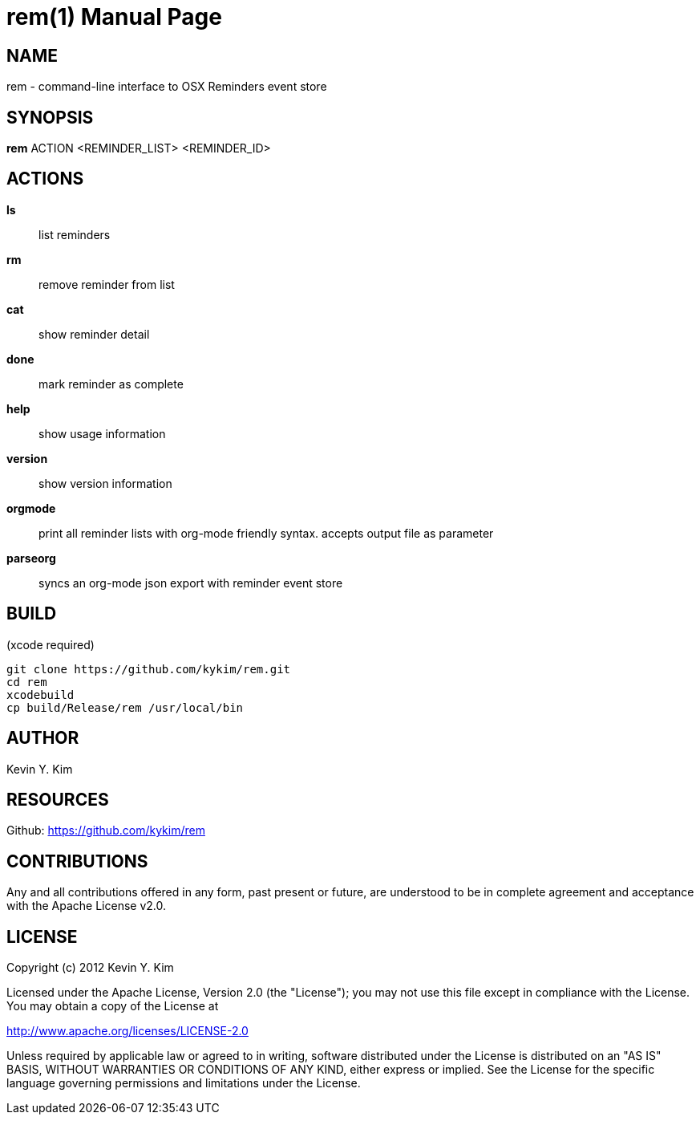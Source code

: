 rem(1)
=====
:doctype: manpage

NAME
----
rem - command-line interface to OSX Reminders event store

SYNOPSIS
--------
*rem* ACTION <REMINDER_LIST> <REMINDER_ID>

ACTIONS
-------
*ls*:: list reminders
*rm*:: remove reminder from list
*cat*:: show reminder detail
*done*:: mark reminder as complete
*help*:: show usage information
*version*:: show version information
*orgmode*:: print all reminder lists with org-mode friendly syntax. accepts output file as parameter
*parseorg*:: syncs an org-mode json export with reminder event store

BUILD
-----
(xcode required)

[source,bash]
----
git clone https://github.com/kykim/rem.git
cd rem
xcodebuild
cp build/Release/rem /usr/local/bin
----

AUTHOR
------
Kevin Y. Kim

RESOURCES
---------
Github: <https://github.com/kykim/rem>

CONTRIBUTIONS
-------------

Any and all contributions offered in any form, past present or
future, are understood to be in complete agreement and acceptance
with the Apache License v2.0.

LICENSE
-------

Copyright (c) 2012 Kevin Y. Kim

Licensed under the Apache License, Version 2.0 (the "License");
you may not use this file except in compliance with the License.
You may obtain a copy of the License at

http://www.apache.org/licenses/LICENSE-2.0

Unless required by applicable law or agreed to in writing, software
distributed under the License is distributed on an "AS IS" BASIS,
WITHOUT WARRANTIES OR CONDITIONS OF ANY KIND, either express or implied.
See the License for the specific language governing permissions and
limitations under the License.
